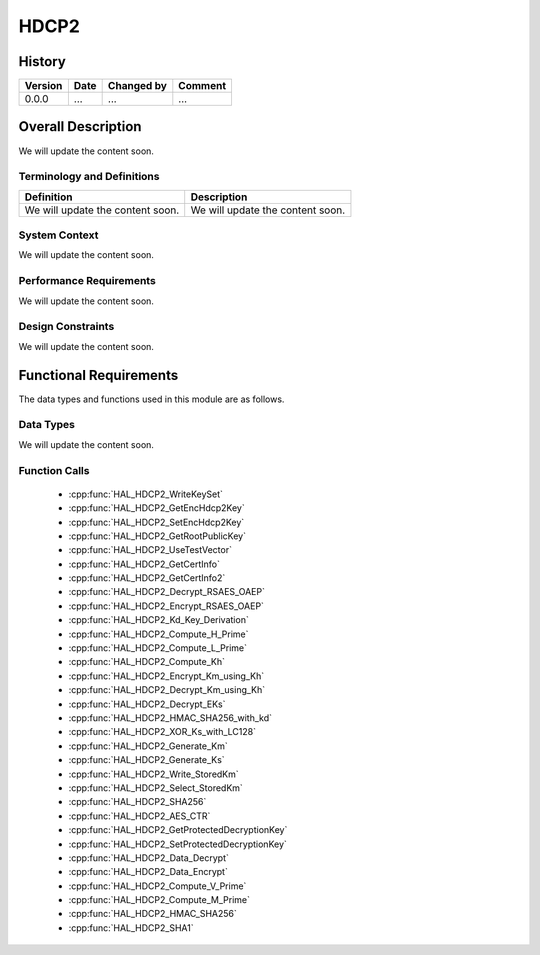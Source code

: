 HDCP2
==========

History
-------

======= ========== ============== =======
Version Date       Changed by     Comment
======= ========== ============== =======
0.0.0   ...        ...            ...
======= ========== ============== =======

Overall Description
--------------------

We will update the content soon.

Terminology and Definitions
^^^^^^^^^^^^^^^^^^^^^^^^^^^^

================================= ======================================
Definition                        Description
================================= ======================================
We will update the content soon.  We will update the content soon.
================================= ======================================

System Context
^^^^^^^^^^^^^^

We will update the content soon.

Performance Requirements
^^^^^^^^^^^^^^^^^^^^^^^^^

We will update the content soon.

Design Constraints
^^^^^^^^^^^^^^^^^^^

We will update the content soon.

Functional Requirements
-----------------------

The data types and functions used in this module are as follows.

Data Types
^^^^^^^^^^^^
We will update the content soon.

Function Calls
^^^^^^^^^^^^^^^

  * :cpp:func:`HAL_HDCP2_WriteKeySet`
  * :cpp:func:`HAL_HDCP2_GetEncHdcp2Key`
  * :cpp:func:`HAL_HDCP2_SetEncHdcp2Key`
  * :cpp:func:`HAL_HDCP2_GetRootPublicKey`
  * :cpp:func:`HAL_HDCP2_UseTestVector`
  * :cpp:func:`HAL_HDCP2_GetCertInfo`
  * :cpp:func:`HAL_HDCP2_GetCertInfo2`
  * :cpp:func:`HAL_HDCP2_Decrypt_RSAES_OAEP`
  * :cpp:func:`HAL_HDCP2_Encrypt_RSAES_OAEP`
  * :cpp:func:`HAL_HDCP2_Kd_Key_Derivation`
  * :cpp:func:`HAL_HDCP2_Compute_H_Prime`
  * :cpp:func:`HAL_HDCP2_Compute_L_Prime`
  * :cpp:func:`HAL_HDCP2_Compute_Kh`
  * :cpp:func:`HAL_HDCP2_Encrypt_Km_using_Kh`
  * :cpp:func:`HAL_HDCP2_Decrypt_Km_using_Kh`
  * :cpp:func:`HAL_HDCP2_Decrypt_EKs`
  * :cpp:func:`HAL_HDCP2_HMAC_SHA256_with_kd`
  * :cpp:func:`HAL_HDCP2_XOR_Ks_with_LC128`
  * :cpp:func:`HAL_HDCP2_Generate_Km`
  * :cpp:func:`HAL_HDCP2_Generate_Ks`
  * :cpp:func:`HAL_HDCP2_Write_StoredKm`
  * :cpp:func:`HAL_HDCP2_Select_StoredKm`
  * :cpp:func:`HAL_HDCP2_SHA256`
  * :cpp:func:`HAL_HDCP2_AES_CTR`
  * :cpp:func:`HAL_HDCP2_GetProtectedDecryptionKey`
  * :cpp:func:`HAL_HDCP2_SetProtectedDecryptionKey`
  * :cpp:func:`HAL_HDCP2_Data_Decrypt`
  * :cpp:func:`HAL_HDCP2_Data_Encrypt`
  * :cpp:func:`HAL_HDCP2_Compute_V_Prime`
  * :cpp:func:`HAL_HDCP2_Compute_M_Prime`
  * :cpp:func:`HAL_HDCP2_HMAC_SHA256`
  * :cpp:func:`HAL_HDCP2_SHA1`


